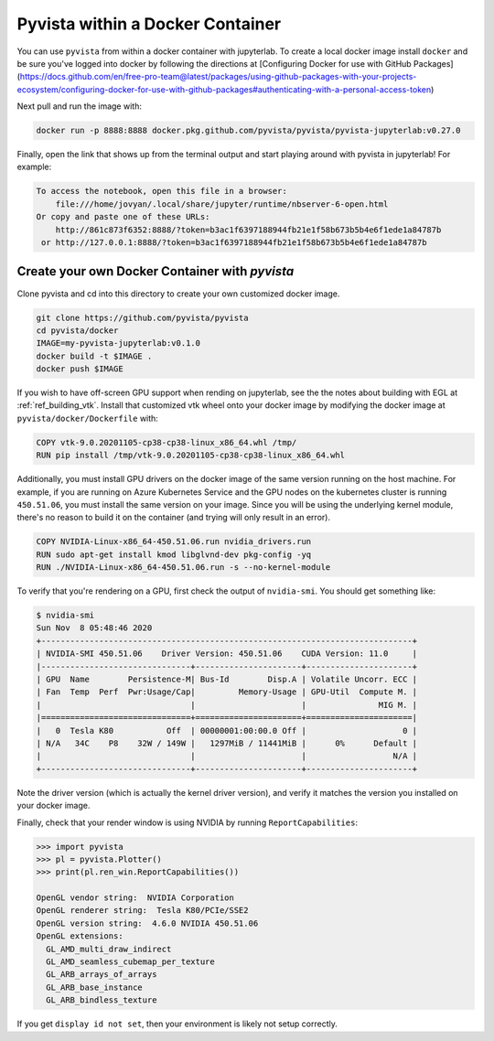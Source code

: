 

Pyvista within a Docker Container
=================================
You can use ``pyvista`` from within a docker container with
jupyterlab.  To create a local docker image install ``docker`` and be
sure you've logged into docker by following the directions at
[Configuring Docker for use with GitHub Packages](https://docs.github.com/en/free-pro-team@latest/packages/using-github-packages-with-your-projects-ecosystem/configuring-docker-for-use-with-github-packages#authenticating-with-a-personal-access-token)

Next pull and run the image with:

.. code-block:: bash

  docker run -p 8888:8888 docker.pkg.github.com/pyvista/pyvista/pyvista-jupyterlab:v0.27.0

Finally, open the link that shows up from the terminal output and
start playing around with pyvista in jupyterlab!  For example:

.. code::

    To access the notebook, open this file in a browser:
        file:///home/jovyan/.local/share/jupyter/runtime/nbserver-6-open.html
    Or copy and paste one of these URLs:
        http://861c873f6352:8888/?token=b3ac1f6397188944fb21e1f58b673b5b4e6f1ede1a84787b
     or http://127.0.0.1:8888/?token=b3ac1f6397188944fb21e1f58b673b5b4e6f1ede1a84787b


Create your own Docker Container with `pyvista`
-----------------------------------------------
Clone pyvista and cd into this directory to create your own customized docker image.

.. code-block:: bash

  git clone https://github.com/pyvista/pyvista
  cd pyvista/docker
  IMAGE=my-pyvista-jupyterlab:v0.1.0
  docker build -t $IMAGE .
  docker push $IMAGE

If you wish to have off-screen GPU support when rending on jupyterlab,
see the the notes about building with EGL at :ref:`ref_building_vtk`.
Install that customized vtk wheel onto your docker image by modifying
the docker image at ``pyvista/docker/Dockerfile`` with:


.. code-block::

  COPY vtk-9.0.20201105-cp38-cp38-linux_x86_64.whl /tmp/
  RUN pip install /tmp/vtk-9.0.20201105-cp38-cp38-linux_x86_64.whl

Additionally, you must install GPU drivers on the docker image of the
same version running on the host machine.  For example, if you are
running on Azure Kubernetes Service and the GPU nodes on the
kubernetes cluster is running ``450.51.06``, you must install the same
version on your image.  Since you will be using the underlying kernel
module, there's no reason to build it on the container (and trying
will only result in an error).

.. code::

  COPY NVIDIA-Linux-x86_64-450.51.06.run nvidia_drivers.run
  RUN sudo apt-get install kmod libglvnd-dev pkg-config -yq
  RUN ./NVIDIA-Linux-x86_64-450.51.06.run -s --no-kernel-module

To verify that you're rendering on a GPU, first check the output of
``nvidia-smi``.  You should get something like:

.. code::

  $ nvidia-smi
  Sun Nov  8 05:48:46 2020       
  +-----------------------------------------------------------------------------+
  | NVIDIA-SMI 450.51.06    Driver Version: 450.51.06    CUDA Version: 11.0     |
  |-------------------------------+----------------------+----------------------+
  | GPU  Name        Persistence-M| Bus-Id        Disp.A | Volatile Uncorr. ECC |
  | Fan  Temp  Perf  Pwr:Usage/Cap|         Memory-Usage | GPU-Util  Compute M. |
  |                               |                      |               MIG M. |
  |===============================+======================+======================|
  |   0  Tesla K80           Off  | 00000001:00:00.0 Off |                    0 |
  | N/A   34C    P8    32W / 149W |   1297MiB / 11441MiB |      0%      Default |
  |                               |                      |                  N/A |
  +-------------------------------+----------------------+----------------------+

Note the driver version (which is actually the kernel driver version),
and verify it matches the version you installed on your docker image.

Finally, check that your render window is using NVIDIA by running
``ReportCapabilities``:

.. code:: python

  >>> import pyvista
  >>> pl = pyvista.Plotter()
  >>> print(pl.ren_win.ReportCapabilities())

  OpenGL vendor string:  NVIDIA Corporation
  OpenGL renderer string:  Tesla K80/PCIe/SSE2
  OpenGL version string:  4.6.0 NVIDIA 450.51.06
  OpenGL extensions:  
    GL_AMD_multi_draw_indirect
    GL_AMD_seamless_cubemap_per_texture
    GL_ARB_arrays_of_arrays
    GL_ARB_base_instance
    GL_ARB_bindless_texture

If you get ``display id not set``, then your environment is likely not
setup correctly.
